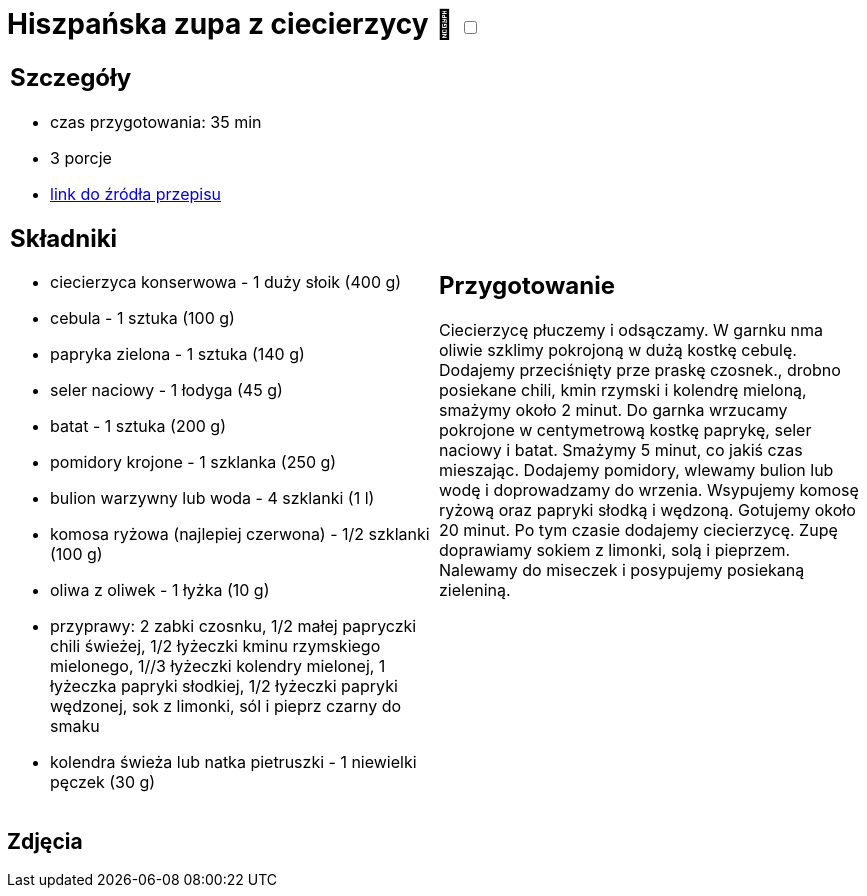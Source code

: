 = Hiszpańska zupa z ciecierzycy 🌱 +++ <label class="switch">  <input data-status="off" type="checkbox" >  <span class="slider round"></span></label>+++

[cols=".<a,.<a"]
[frame=none]
[grid=none]
|===
|
== Szczegóły
* czas przygotowania: 35 min
* 3 porcje
* https://drive.google.com/file/d/14iUc0uXoa3jIrczjVeJHunoLzb19HLlx/view?usp=share_link[link do źródła przepisu]

== Składniki
* ciecierzyca konserwowa - 1 duży słoik (400 g)
* cebula - 1 sztuka (100 g)
* papryka zielona - 1 sztuka (140 g)
* seler naciowy - 1 łodyga (45 g)
* batat - 1 sztuka (200 g)
* pomidory krojone - 1 szklanka (250 g)
* bulion warzywny lub woda - 4 szklanki (1 l)
* komosa ryżowa (najlepiej czerwona) - 1/2 szklanki (100 g)
* oliwa z oliwek - 1 łyżka (10 g)
* przyprawy: 2 zabki czosnku, 1/2 małej papryczki chili świeżej, 1/2 łyżeczki kminu rzymskiego mielonego, 1//3 łyżeczki kolendry mielonej, 1 łyżeczka papryki słodkiej, 1/2 łyżeczki papryki wędzonej, sok z limonki, sól i pieprz czarny do smaku
* kolendra świeża lub natka pietruszki - 1 niewielki pęczek (30 g)

|
== Przygotowanie
Ciecierzycę płuczemy i odsączamy. W garnku nma oliwie szklimy pokrojoną w dużą kostkę cebulę. Dodajemy przeciśnięty prze praskę czosnek., drobno posiekane chili, kmin rzymski i kolendrę mieloną, smażymy około 2 minut. Do garnka wrzucamy pokrojone w centymetrową kostkę paprykę, seler naciowy i batat. Smażymy 5 minut, co jakiś czas mieszając. Dodajemy pomidory, wlewamy bulion lub wodę i doprowadzamy do wrzenia. Wsypujemy komosę ryżową oraz papryki słodką i wędzoną. Gotujemy około 20 minut. Po tym czasie dodajemy ciecierzycę. Zupę doprawiamy sokiem z limonki, solą i pieprzem. Nalewamy do miseczek i posypujemy posiekaną zieleniną.

|===

[.text-center]
== Zdjęcia

